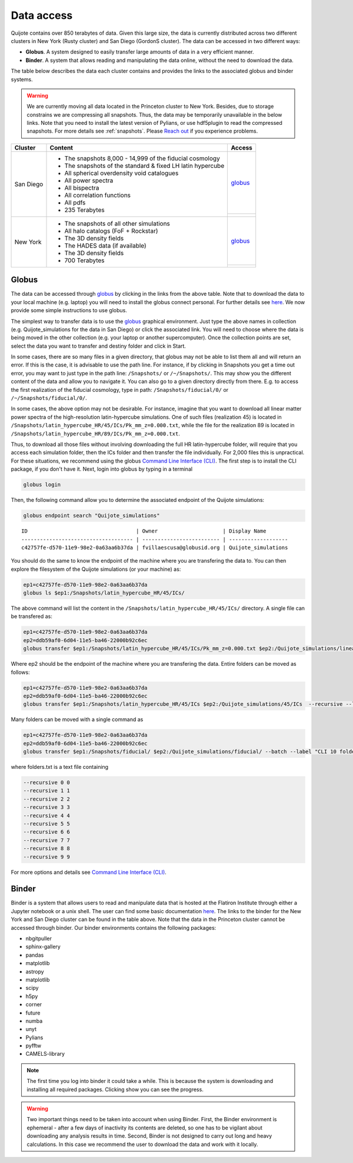 .. _data_access:

***********
Data access
***********

Quijote contains over 850 terabytes of data. Given this large size, the data is currently distributed across two different clusters in New York (Rusty cluster) and San Diego (GordonS cluster). The data can be accessed in two different ways:

- **Globus**. A system designed to easily transfer large amounts of data in a very efficient manner.
- **Binder**. A system that allows reading and manipulating the data online, without the need to download the data. 


The table below describes the data each cluster contains and provides the links to the associated globus and binder systems.


.. warning::

   We are currently moving all data located in the Princeton cluster to New York. Besides, due to storage constrains we are compressing all snapshots. Thus, the data may be temporarily unavailable in the below links. Note that you need to install the latest version of Pylians, or use hdf5plugin to read the compressed snapshots. For more details see :ref:`snapshots`. Please `Reach out <mailto:villaescusa.francisco@gmail.com>`_ if you experience problems.

+-------------+-----------------------------------------------------------------+------------------------------------------------------------------------------------------------------------------+
| Cluster     |  Content                                                        |  Access                                                                                                          |
+=============+=================================================================+==================================================================================================================+
| San Diego   | - The snapshots 8,000 - 14,999 of the fiducial cosmology        | `globus <https://app.globus.org/file-manager?origin_id=f4863854-3819-11eb-b171-0ee0d5d9299f&origin_path=%2F>`__  |
|             | - The snapshots of the standard & fixed LH latin hypercube      +------------------------------------------------------------------------------------------------------------------+
|             | - All spherical overdensity void catalogues                     | .. image:: https://mybinder.org/badge_logo.svg                                                                   |
|             | - All power spectra                                             |   :target: https://sdsc-binder.flatironinstitute.org/v2/user/fvillaescusa/Quijote                                |
|             | - All bispectra                                                 |                                                                                                                  | 
|             | - All correlation functions                                     |                                                                                                                  | 
|             | - All pdfs                                                      |                                                                                                                  | 
|             | - 235 Terabytes                                                 |                                                                                                                  |
+-------------+-----------------------------------------------------------------+------------------------------------------------------------------------------------------------------------------+
| New York    | - The snapshots of all other simulations                        | `globus <https://app.globus.org/file-manager?origin_id=e0eae0aa-5bca-11ea-9683-0e56c063f437&origin_path=%2F>`__  |
|             | - All halo catalogs (FoF + Rockstar)                            +------------------------------------------------------------------------------------------------------------------+
|             | - The 3D density fields                                         |                                                                                                                  |
|             | - The HADES data (if available)                                 | .. image:: https://mybinder.org/badge_logo.svg                                                                   |
|             | - The 3D density fields                                         |   :target: https://binder.flatironinstitute.org/~fvillaescusa/Quijote                                            |
|             | - 700 Terabytes                                                 |                                                                                                                  |
+-------------+-----------------------------------------------------------------+------------------------------------------------------------------------------------------------------------------+


Globus
------

The data can be accessed through `globus <https://www.globus.org/>`__ by clicking in the links from the above table. Note that to download the data to your local machine (e.g. laptop) you will need to install the globus connect personal. For further details see `here <https://github.com/franciscovillaescusa/Quijote-simulations/blob/master/documentation/globus.md>`_. We now provide some simple instructions to use globus.

The simplest way to transfer data is to use the `globus <https://www.globus.org>`_ graphical environment. Just type the above names in collection (e.g. Quijote_simulations for the data in San Diego) or click the associated link. You will need to choose where the data is being moved in the other collection (e.g. your laptop or another supercomputer). Once the collection points are set, select the data you want to transfer and destiny folder and click in Start.

.. image:: Globus.png

In some cases, there are so many files in a given directory, that globus may not be able to list them all and will return an error. If this is the case, it is advisable to use the path line. For instance, if by clicking in Snapshots you get a time out error, you may want to just type in the path line: ``/Snapshots/`` or ``/~/Snapshots/``. This may show you the different content of the data and allow you to navigate it. You can also go to a given directory directly from there. E.g. to access the first realization of the fiducial cosmology, type in path: ``/Snapshots/fiducial/0/`` or ``/~/Snapshots/fiducial/0/``.

In some cases, the above option may not be desirable. For instance, imagine that you want to download all linear matter power spectra of the high-resolution latin-hypercube simulations. One of such files (realization 45) is located in ``/Snapshots/latin_hypercube_HR/45/ICs/Pk_mm_z=0.000.txt``, while the file for the realization 89 is located in ``/Snapshots/latin_hypercube_HR/89/ICs/Pk_mm_z=0.000.txt``.

Thus, to download all those files without involving downloading the full HR latin-hypercube folder, will require that you access each simulation folder, then the ICs folder and then transfer the file individually. For 2,000 files this is unpractical. For these situations, we recommend using the globus `Command Line Interface (CLI) <https://docs.globus.org/cli/>`_. The first step is to install the CLI package, if you don't have it. Next, login into globus by typing in a terminal

.. code-block:: bash

   globus login

Then, the following command allow you to determine the associated endpoint of the Quijote simulations:

.. code-block:: bash
		
   globus endpoint search "Quijote_simulations"

::
   
   ID                                   | Owner                     | Display Name       
   ------------------------------------ | ------------------------- | -------------------
   c42757fe-d570-11e9-98e2-0a63aa6b37da | fvillaescusa@globusid.org | Quijote_simulations


You should do the same to know the endpoint of the machine where you are transfering the data to. You can then explore the filesystem of the Quijote simulations (or your machine) as:

.. code-block:: bash
		
   ep1=c42757fe-d570-11e9-98e2-0a63aa6b37da
   globus ls $ep1:/Snapshots/latin_hypercube_HR/45/ICs/


The above command will list the content in the ``/Snapshots/latin_hypercube_HR/45/ICs/`` directory. A single file can be transfered as:

.. code-block:: bash
   
   ep1=c42757fe-d570-11e9-98e2-0a63aa6b37da
   ep2=ddb59af0-6d04-11e5-ba46-22000b92c6ec
   globus transfer $ep1:/Snapshots/latin_hypercube_HR/45/ICs/Pk_mm_z=0.000.txt $ep2:/Quijote_simulations/linear_Pk/45/Pk_mm_z=0.000.txt --label "single file transfer"


Where ep2 should be the endpoint of the machine where you are transfering the data. Entire folders can be moved as follows:

.. code-block:: bash
		
   ep1=c42757fe-d570-11e9-98e2-0a63aa6b37da
   ep2=ddb59af0-6d04-11e5-ba46-22000b92c6ec
   globus transfer $ep1:/Snapshots/latin_hypercube_HR/45/ICs $ep2:/Quijote_simulations/45/ICs  --recursive --label "single folder transfer"

Many folders can be moved with a single command as

.. code-block:: bash

   ep1=c42757fe-d570-11e9-98e2-0a63aa6b37da
   ep2=ddb59af0-6d04-11e5-ba46-22000b92c6ec
   globus transfer $ep1:/Snapshots/fiducial/ $ep2:/Quijote_simulations/fiducial/ --batch --label "CLI 10 folders" < folders.txt


where folders.txt is a text file containing

.. code-block:: bash
		
    --recursive 0 0
    --recursive 1 1
    --recursive 2 2
    --recursive 3 3
    --recursive 4 4
    --recursive 5 5
    --recursive 6 6
    --recursive 7 7
    --recursive 8 8
    --recursive 9 9

For more options and details see `Command Line Interface (CLI) <https://docs.globus.org/cli/>`_.


Binder
------

Binder is a system that allows users to read and manipulate data that is hosted at the Flatiron Institute through either a Jupyter notebook or a unix shell. The user can find some basic documentation `here <https://docs.simonsfoundation.org/index.php/Public:Binder>`__. The links to the binder for the New York and San Diego cluster can be found in the table above. Note that the data in the Princeton cluster cannot be accessed through binder. Our binder environments contains the following packages:

- nbgitpuller
- sphinx-gallery
- pandas
- matplotlib
- astropy
- matplotlib
- scipy
- h5py
- corner
- future
- numba
- unyt
- Pylians
- pyfftw
- CAMELS-library

.. Note::

   The first time you log into binder it could take a while. This is because the system is downloading and installing all required packages. Clicking show you can see the progress.

.. warning::

   Two important things need to be taken into account when using Binder. First, the Binder environment is ephemeral - after a few days of inactivity its contents are deleted, so one has to be vigilant about downloading any analysis results in time. Second, Binder is not designed to carry out long and heavy calculations. In this case we recommend the user to download the data and work with it locally.

